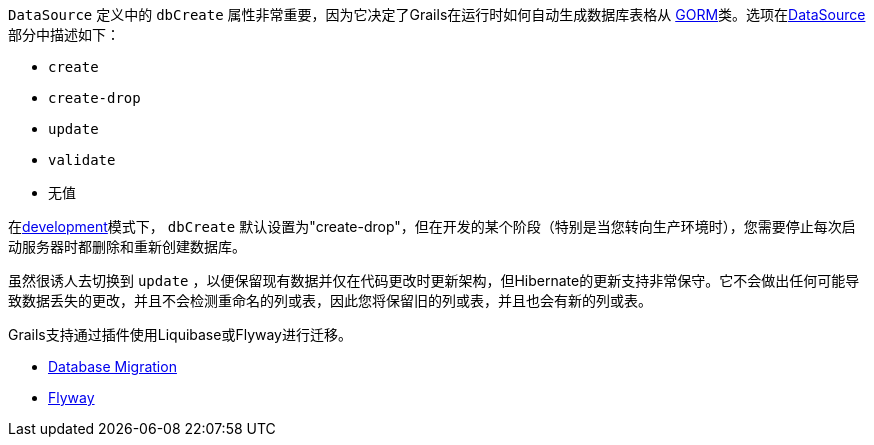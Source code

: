 `DataSource` 定义中的 `dbCreate` 属性非常重要，因为它决定了Grails在运行时如何自动生成数据库表格从 link:GORM.html[GORM]类。选项在<<dataSource,DataSource>>部分中描述如下：

* `create`
* `create-drop`
* `update`
* `validate`
* 无值

在<<environments,development>>模式下， `dbCreate` 默认设置为"create-drop"，但在开发的某个阶段（特别是当您转向生产环境时），您需要停止每次启动服务器时都删除和重新创建数据库。

虽然很诱人去切换到 `update` ，以便保留现有数据并仅在代码更改时更新架构，但Hibernate的更新支持非常保守。它不会做出任何可能导致数据丢失的更改，并且不会检测重命名的列或表，因此您将保留旧的列或表，并且也会有新的列或表。

Grails支持通过插件使用Liquibase或Flyway进行迁移。

* http://plugins.grails.org/plugin/grails/database-migration[Database Migration]
* http://plugins.grails.org/plugin/saw303/org.grails.plugins%3Agrails-flyway[Flyway]